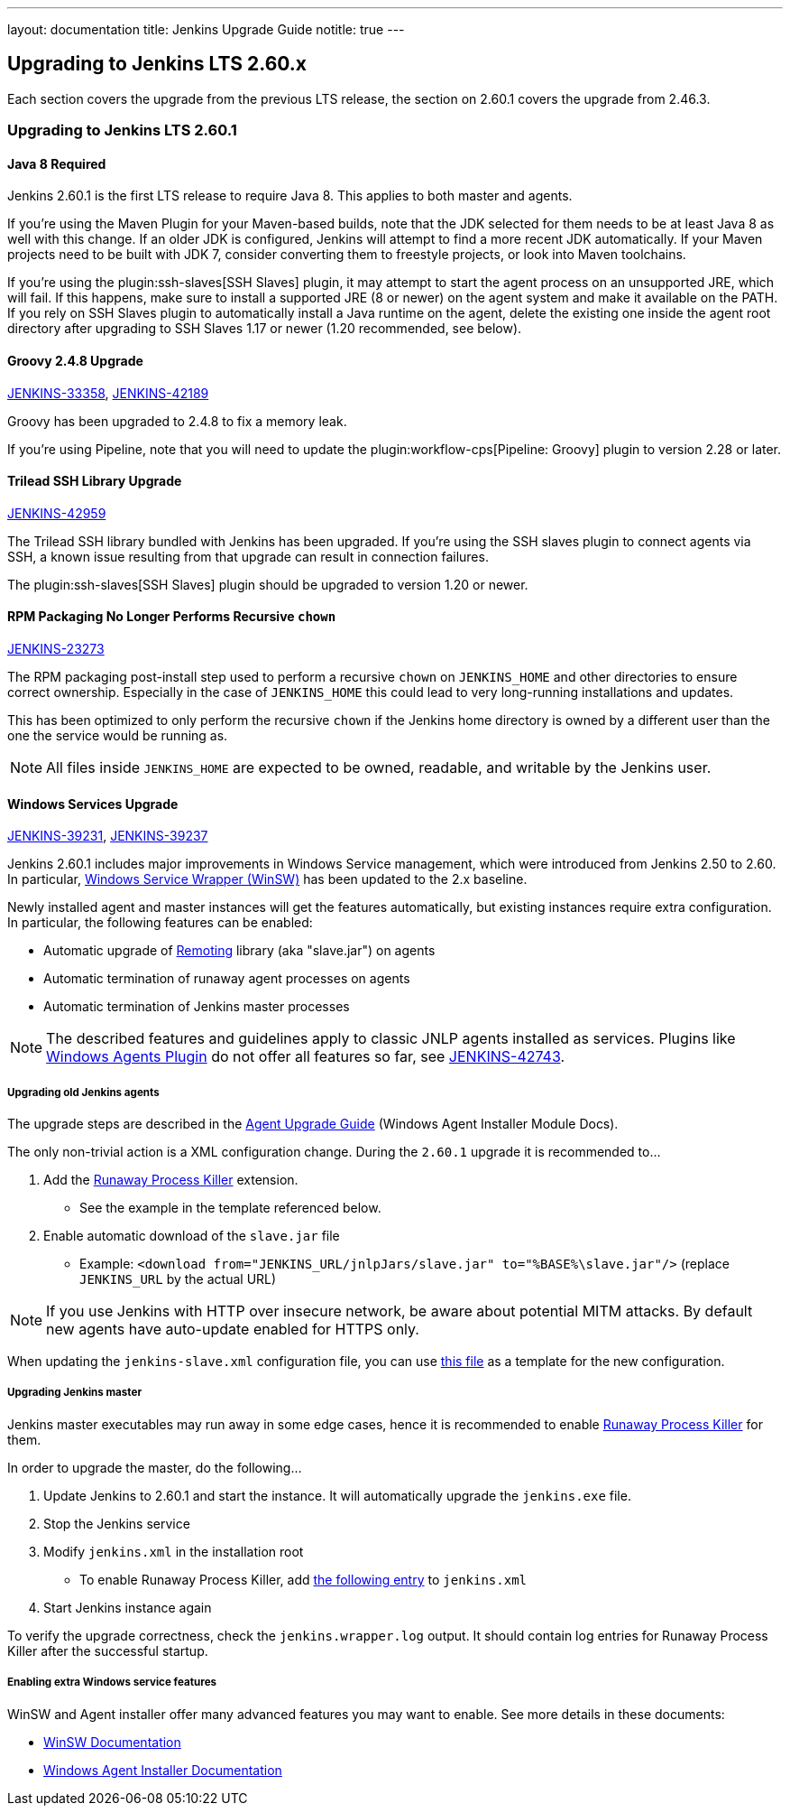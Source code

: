 ---
layout: documentation
title:  Jenkins Upgrade Guide
notitle: true
---

== Upgrading to Jenkins LTS 2.60.x

Each section covers the upgrade from the previous LTS release, the section on 2.60.1 covers the upgrade from 2.46.3.

=== Upgrading to Jenkins LTS 2.60.1

==== Java 8 Required

Jenkins 2.60.1 is the first LTS release to require Java 8.
This applies to both master and agents.

If you're using the Maven Plugin for your Maven-based builds, note that the JDK selected for them needs to be at least Java 8 as well with this change.
If an older JDK is configured, Jenkins will attempt to find a more recent JDK automatically.
If your Maven projects need to be built with JDK 7, consider converting them to freestyle projects, or look into Maven toolchains.

If you're using the plugin:ssh-slaves[SSH Slaves] plugin, it may attempt to start the agent process on an unsupported JRE, which will fail.
If this happens, make sure to install a supported JRE (8 or newer) on the agent system and make it available on the PATH.
If you rely on SSH Slaves plugin to automatically install a Java runtime on the agent, delete the existing one inside the agent root directory after upgrading to SSH Slaves 1.17 or newer (1.20 recommended, see below).

==== Groovy 2.4.8 Upgrade

https://issues.jenkins-ci.org/browse/JENKINS-33358[JENKINS-33358],
https://issues.jenkins-ci.org/browse/JENKINS-42189[JENKINS-42189]

Groovy has been upgraded to 2.4.8 to fix a memory leak.

If you're using Pipeline, note that you will need to update the plugin:workflow-cps[Pipeline: Groovy] plugin to version 2.28 or later.

==== Trilead SSH Library Upgrade

https://issues.jenkins-ci.org/browse/JENKINS-42959[JENKINS-42959]

The Trilead SSH library bundled with Jenkins has been upgraded.
If you're using the SSH slaves plugin to connect agents via SSH, a known issue resulting from that upgrade can result in connection failures.

The plugin:ssh-slaves[SSH Slaves] plugin should be upgraded to version 1.20 or newer.

==== RPM Packaging No Longer Performs Recursive `chown`

https://issues.jenkins-ci.org/browse/JENKINS-23273[JENKINS-23273]

The RPM packaging post-install step used to perform a recursive `chown` on `JENKINS_HOME` and other directories to ensure correct ownership.
Especially in the case of `JENKINS_HOME` this could lead to very long-running installations and updates.

This has been optimized to only perform the recursive `chown` if the Jenkins home directory is owned by a different user than the one the service would be running as.

NOTE: All files inside `JENKINS_HOME` are expected to be owned, readable, and writable by the Jenkins user.

==== Windows Services Upgrade

https://issues.jenkins-ci.org/browse/JENKINS-39231[JENKINS-39231],
https://issues.jenkins-ci.org/browse/JENKINS-39237[JENKINS-39237]

Jenkins 2.60.1 includes major improvements in Windows Service management,
which were introduced from Jenkins 2.50 to 2.60.
In particular, link:https://github.com/kohsuke/winsw[Windows Service Wrapper (WinSW)] has been updated to the 2.x baseline.

Newly installed agent and master instances will get the features automatically, 
but existing instances require extra configuration.
In particular, the following features can be enabled: 

* Automatic upgrade of link:https://github.com/jenkinsci/remoting[Remoting] library (aka "slave.jar") on agents
* Automatic termination of runaway agent processes on agents
* Automatic termination of Jenkins master processes 

NOTE: The described features and guidelines apply to classic JNLP agents installed as services.
Plugins like link:https://plugins.jenkins.io/windows-slaves[Windows Agents Plugin] do not offer all features so far, see 
link:https://issues.jenkins-ci.org/browse/JENKINS-42743[JENKINS-42743].

===== Upgrading old Jenkins agents

The upgrade steps are described in the 
https://github.com/jenkinsci/windows-slave-installer-module#upgrading-old-agents[Agent Upgrade Guide]
(Windows Agent Installer Module Docs). 

The only non-trivial action is a XML configuration change. 
During the `2.60.1` upgrade it is recommended to...

1. Add the link:https://github.com/kohsuke/winsw/blob/master/doc/extensions/runawayProcessKiller.md[Runaway Process Killer] extension. 
 ** See the example in the template referenced below.
1. Enable automatic download of the `slave.jar` file
 ** Example: `<download from="JENKINS_URL/jnlpJars/slave.jar" to="%BASE%\slave.jar"/>` (replace `JENKINS_URL` by the actual URL)
 
NOTE: If you use Jenkins with HTTP over insecure network,
be aware about potential MITM attacks.
By default new agents have auto-update enabled for HTTPS only.

When updating the `jenkins-slave.xml` configuration file, you can use 
link:https://github.com/jenkinsci/windows-slave-installer-module/blob/windows-slave-installer-1.9/src/main/resources/org/jenkinsci/modules/windows_slave_installer/jenkins-slave.xml[this file] 
as a template for the new configuration.

===== Upgrading Jenkins master

Jenkins master executables may run away in some edge cases,
hence it is recommended to enable link:https://github.com/kohsuke/winsw/blob/master/doc/extensions/runawayProcessKiller.md[Runaway Process Killer] for them.

In order to upgrade the master, do the following...

1. Update Jenkins to 2.60.1 and start the instance. It will automatically upgrade the `jenkins.exe` file.
1. Stop the Jenkins service
1. Modify `jenkins.xml` in the installation root
** To enable Runaway Process Killer, add link:https://github.com/jenkinsci/windows-slave-installer-module/blob/windows-slave-installer-1.9/src/main/resources/org/jenkinsci/modules/windows_slave_installer/jenkins-slave.xml#L62-L75[the following entry] to `jenkins.xml`
1. Start Jenkins instance again

To verify the upgrade correctness, check the `jenkins.wrapper.log` output. 
It should contain log entries for Runaway Process Killer after the successful startup.

===== Enabling extra Windows service features

WinSW and Agent installer offer many advanced features you may want to enable.
See more details in these documents: 
 
* link:https://github.com/kohsuke/winsw/blob/master/README.md[WinSW Documentation]
* link:https://github.com/jenkinsci/windows-slave-installer-module/blob/master/README.md[Windows Agent Installer Documentation]

